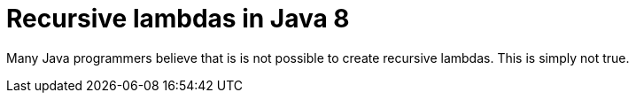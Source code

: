 = Recursive lambdas in Java 8
:published_at: 2014-09-01

Many Java programmers believe that is is not possible to create recursive lambdas. This is simply not true.

